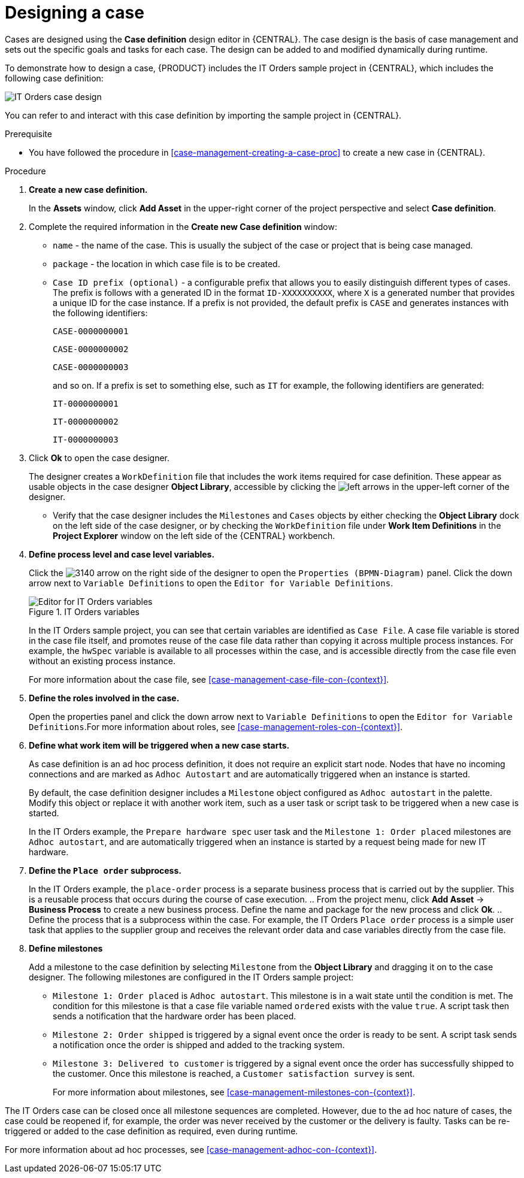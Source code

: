 [id='case-management-designing-a-case-proc']
= Designing a case

Cases are designed using the *Case definition* design editor in {CENTRAL}. The case design is the basis of case management and sets out the specific goals and tasks for each case. The design can be added to and modified dynamically during runtime.

To demonstrate how to design a case, {PRODUCT} includes the IT Orders sample project in {CENTRAL}, which includes the following case definition:

image::itorders-orderhardware-process.png[IT Orders case design]

You can refer to and interact with this case definition by importing the sample project in {CENTRAL}. 

.Prerequisite 
* You have followed the procedure in <<case-management-creating-a-case-proc>> to create a new case in {CENTRAL}.

.Procedure
. *Create a new case definition.*
+
In the *Assets* window, click *Add Asset* in the upper-right corner of the project perspective and select *Case definition*. 

. Complete the required information in the *Create new Case definition* window:
+
* `name` - the name of the case. This is usually the subject of the case or project that is being case managed.
* `package` - the location in which case file is to be created.
* `Case ID prefix (optional)` - a configurable prefix that allows you to easily distinguish different types of cases. The prefix is follows with a generated ID in the format `ID-XXXXXXXXXX`, where `X` is a generated number that provides a unique ID for the case instance. If a prefix is not provided, the default prefix is `CASE` and generates instances with the following identifiers: 
+
`CASE-0000000001`
+
`CASE-0000000002`
+
`CASE-0000000003`
+
and so on. If a prefix is set to something else, such as `IT` for example, the following identifiers are generated:
+
`IT-0000000001`
+
`IT-0000000002`
+
`IT-0000000003`

+
. Click *Ok* to open the case designer.
+
The designer creates a `WorkDefinition` file that includes the work items required for case definition. These appear as usable objects in the case designer *Object Library*, accessible by clicking the image:3897.png[left arrows] in the upper-left corner of the designer.
+ 
** Verify that the case designer includes the `Milestones` and `Cases` objects by either checking the *Object Library* dock on the left side of the case designer, or by checking the `WorkDefinition` file under *Work Item Definitions* in the *Project Explorer* window on the left side of the {CENTRAL} workbench.
. *Define process level and case level variables.* 
+
Click the image:3140.png[] arrow on the right side of the designer to open the `Properties (BPMN-Diagram)` panel. Click the down arrow next to `Variable Definitions` to open the `Editor for Variable Definitions`.
+
.IT Orders variables
image::case-variables.png[Editor for IT Orders variables]
+
In the IT Orders sample project, you can see that certain variables are identified as `Case File`. A case file variable is stored in the case file itself, and promotes reuse of the case file data rather than copying it across multiple process instances. For example, the `hwSpec` variable is available to all processes within the case, and is accessible directly from the case file even without an existing process instance. 
+
For more information about the case file, see <<case-management-case-file-con-{context}>>.

. *Define the roles involved in the case.*
+
Open the properties panel and click the down arrow next to `Variable Definitions` to open the `Editor for Variable Definitions`.For more information about roles, see <<case-management-roles-con-{context}>>.

. *Define what work item will be triggered when a new case starts.*
+
As case definition is an ad hoc process definition, it does not require an explicit start node. Nodes that have no incoming connections and are marked as `Adhoc Autostart` and are automatically triggered when an instance is started.
+
By default, the case definition designer includes a `Milestone` object configured as `Adhoc autostart` in the palette. Modify this object or replace it with another work item, such as a user task or script task to be triggered when a new case is started.
+
In the IT Orders example, the `Prepare hardware spec` user task and the `Milestone 1: Order placed` milestones are `Adhoc autostart`, and are automatically triggered when an instance is started by a request being made for new IT hardware.

. *Define the `Place order` subprocess.*
+
In the IT Orders example, the `place-order` process is a separate business process that is carried out by the supplier. This is a reusable process that occurs during the course of case execution. 
.. From the project menu, click *Add Asset* -> *Business Process* to create a new business process. Define the name and package for the new process and click *Ok*. 
.. Define the process that is a subprocess within the case. For example, the IT Orders `Place order` process is a simple user task that applies to the supplier group and receives the relevant order data and case variables directly from the case file.

. *Define milestones*
+
Add a milestone to the case definition by selecting `Milestone` from the *Object Library* and dragging it on to the case designer. The following milestones are configured in the IT Orders sample project:
+
* `Milestone 1: Order placed` is `Adhoc autostart`. This milestone is in a wait state until the condition is met. The condition for this milestone is that a case file variable named `ordered` exists with the value `true`. A script task then sends a notification that the hardware order has been placed.
* `Milestone 2: Order shipped` is triggered by a signal event once the order is ready to be sent. A script task sends a notification once the order is shipped  and added to the tracking system.
* `Milestone 3: Delivered to customer` is triggered by a signal event once the order has successfully shipped to the customer. Once this milestone is reached, a `Customer satisfaction survey` is sent. 
+
For more information about milestones, see <<case-management-milestones-con-{context}>>.

The IT Orders case can be closed once all milestone sequences are completed. However, due to the ad hoc nature of cases, the case could be reopened if, for example, the order was never received by the customer or the delivery is faulty. Tasks can be re-triggered or added to the case definition as required, even during runtime.

For more information about ad hoc processes, see <<case-management-adhoc-con-{context}>>.